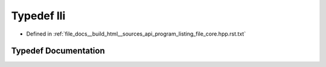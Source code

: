 .. _exhale_typedef_program__listing__file__core_8hpp_8rst_8txt_1a583d558126ab02babe89a77ae06a4156:

Typedef lli
===========

- Defined in :ref:`file_docs__build_html__sources_api_program_listing_file_core.hpp.rst.txt`


Typedef Documentation
---------------------


.. doxygentypedef:: lli
